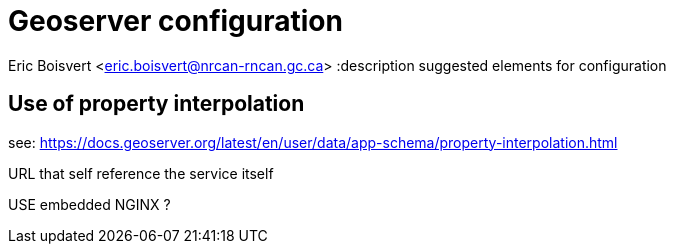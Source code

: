 = Geoserver configuration

Eric Boisvert <eric.boisvert@nrcan-rncan.gc.ca>
:description suggested elements for configuration


== Use of property interpolation

see: https://docs.geoserver.org/latest/en/user/data/app-schema/property-interpolation.html

URL that self reference the service itself


USE embedded NGINX ?
